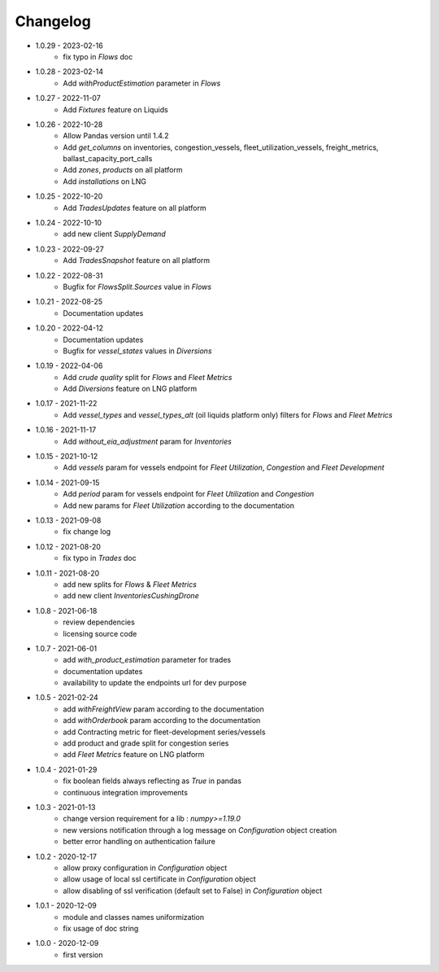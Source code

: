 Changelog
*********
- 1.0.29 - 2023-02-16
    - fix typo in `Flows` doc

- 1.0.28 - 2023-02-14
    - Add `withProductEstimation` parameter in `Flows`

- 1.0.27 - 2022-11-07
    - Add `Fixtures` feature on Liquids

- 1.0.26 - 2022-10-28
    - Allow Pandas version until 1.4.2
    - Add `get_columns` on inventories, congestion_vessels, fleet_utilization_vessels, freight_metrics, ballast_capacity_port_calls
    - Add `zones`, `products` on all platform
    - Add `installations` on LNG

- 1.0.25 - 2022-10-20
    - Add `TradesUpdates` feature on all platform

- 1.0.24 - 2022-10-10
    - add new client `SupplyDemand`

- 1.0.23 - 2022-09-27
    - Add `TradesSnapshot` feature on all platform

- 1.0.22 - 2022-08-31
    - Bugfix for `FlowsSplit.Sources` value in `Flows`

- 1.0.21 - 2022-08-25
    - Documentation updates

- 1.0.20 - 2022-04-12
    - Documentation updates
    - Bugfix for `vessel_states` values in `Diversions`

- 1.0.19 - 2022-04-06
    - Add `crude quality` split for `Flows` and `Fleet Metrics`
    - Add `Diversions` feature on LNG platform

- 1.0.17 - 2021-11-22
    - Add `vessel_types` and `vessel_types_alt` (oil liquids platform only) filters for `Flows` and `Fleet Metrics`

- 1.0.16 - 2021-11-17
    - Add `without_eia_adjustment` param for `Inventories`

- 1.0.15 - 2021-10-12
    - Add `vessels` param for vessels endpoint for `Fleet Utilization`, `Congestion` and `Fleet Development`

- 1.0.14 - 2021-09-15
    - Add `period` param for vessels endpoint for `Fleet Utilization` and `Congestion`
    - Add new params for `Fleet Utilization` according to the documentation

- 1.0.13 - 2021-09-08
    - fix change log

- 1.0.12 - 2021-08-20
    - fix typo in `Trades` doc

- 1.0.11 - 2021-08-20
    - add new splits for `Flows` & `Fleet Metrics`
    - add new client `InventoriesCushingDrone`

- 1.0.8 - 2021-06-18
    - review dependencies
    - licensing source code

- 1.0.7 - 2021-06-01
    - add `with_product_estimation` parameter for trades
    - documentation updates
    - availability to update the endpoints url for dev purpose

- 1.0.5 - 2021-02-24
    - add `withFreightView` param according to the documentation
    - add `withOrderbook` param according to the documentation
    - add Contracting metric for fleet-development series/vessels
    - add product and grade split for congestion series
    - add `Fleet Metrics` feature on LNG platform

- 1.0.4 - 2021-01-29
    - fix boolean fields always reflecting as `True` in pandas
    - continuous integration improvements

- 1.0.3 - 2021-01-13
    - change version requirement for a lib : `numpy>=1.19.0`
    - new versions notification through a log message on `Configuration` object creation
    - better error handling on authentication failure

- 1.0.2 - 2020-12-17
    - allow proxy configuration in `Configuration` object
    - allow usage of local ssl certificate in `Configuration` object
    - allow disabling of ssl verification (default set to False) in `Configuration` object

- 1.0.1 - 2020-12-09
    - module and classes names uniformization
    - fix usage of doc string

- 1.0.0 - 2020-12-09
    - first version
